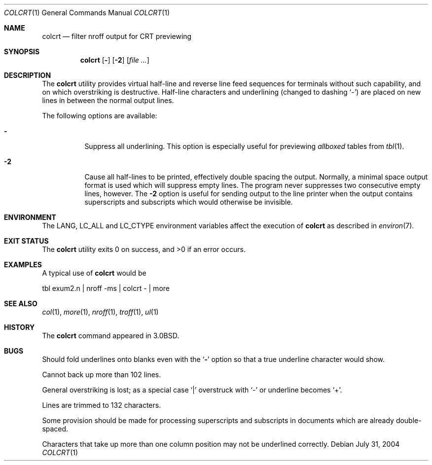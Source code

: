 .\" Copyright (c) 1980, 1990, 1993
.\"	The Regents of the University of California.  All rights reserved.
.\"
.\" Redistribution and use in source and binary forms, with or without
.\" modification, are permitted provided that the following conditions
.\" are met:
.\" 1. Redistributions of source code must retain the above copyright
.\"    notice, this list of conditions and the following disclaimer.
.\" 2. Redistributions in binary form must reproduce the above copyright
.\"    notice, this list of conditions and the following disclaimer in the
.\"    documentation and/or other materials provided with the distribution.
.\" 3. All advertising materials mentioning features or use of this software
.\"    must display the following acknowledgement:
.\"	This product includes software developed by the University of
.\"	California, Berkeley and its contributors.
.\" 4. Neither the name of the University nor the names of its contributors
.\"    may be used to endorse or promote products derived from this software
.\"    without specific prior written permission.
.\"
.\" THIS SOFTWARE IS PROVIDED BY THE REGENTS AND CONTRIBUTORS ``AS IS'' AND
.\" ANY EXPRESS OR IMPLIED WARRANTIES, INCLUDING, BUT NOT LIMITED TO, THE
.\" IMPLIED WARRANTIES OF MERCHANTABILITY AND FITNESS FOR A PARTICULAR PURPOSE
.\" ARE DISCLAIMED.  IN NO EVENT SHALL THE REGENTS OR CONTRIBUTORS BE LIABLE
.\" FOR ANY DIRECT, INDIRECT, INCIDENTAL, SPECIAL, EXEMPLARY, OR CONSEQUENTIAL
.\" DAMAGES (INCLUDING, BUT NOT LIMITED TO, PROCUREMENT OF SUBSTITUTE GOODS
.\" OR SERVICES; LOSS OF USE, DATA, OR PROFITS; OR BUSINESS INTERRUPTION)
.\" HOWEVER CAUSED AND ON ANY THEORY OF LIABILITY, WHETHER IN CONTRACT, STRICT
.\" LIABILITY, OR TORT (INCLUDING NEGLIGENCE OR OTHERWISE) ARISING IN ANY WAY
.\" OUT OF THE USE OF THIS SOFTWARE, EVEN IF ADVISED OF THE POSSIBILITY OF
.\" SUCH DAMAGE.
.\"
.\"     @(#)colcrt.1	8.1 (Berkeley) 6/30/93
.\" $FreeBSD: src/usr.bin/colcrt/colcrt.1,v 1.16.16.1 2008/10/02 02:57:24 kensmith Exp $
.\"
.Dd July 31, 2004
.Dt COLCRT 1
.Os
.Sh NAME
.Nm colcrt
.Nd filter nroff output for CRT previewing
.Sh SYNOPSIS
.Nm
.Op Fl
.Op Fl \&2
.Op Ar
.Sh DESCRIPTION
The
.Nm
utility provides virtual half-line and reverse line feed sequences
for terminals without such capability, and on which overstriking
is destructive.
Half-line characters and underlining (changed to dashing `\-')
are placed on new lines in between the normal output lines.
.Pp
The following options are available:
.Bl -tag -width indent
.It Fl
Suppress all underlining.
This option is especially useful for previewing
.Em allboxed
tables from
.Xr tbl 1 .
.It Fl 2
Cause all half-lines to be printed, effectively double spacing the output.
Normally, a minimal space output format is used which will suppress empty
lines.
The program never suppresses two consecutive empty lines, however.
The
.Fl 2
option is useful for sending output to the line printer when the output
contains superscripts and subscripts which would otherwise be invisible.
.El
.Sh ENVIRONMENT
The
.Ev LANG , LC_ALL
and
.Ev LC_CTYPE
environment variables affect the execution of
.Nm
as described in
.Xr environ 7 .
.Sh EXIT STATUS
.Ex -std
.Sh EXAMPLES
A typical use of
.Nm
would be
.Bd -literal
tbl exum2.n \&| nroff \-ms \&| colcrt \- \&| more
.Ed
.Sh SEE ALSO
.Xr col 1 ,
.Xr more 1 ,
.Xr nroff 1 ,
.Xr troff 1 ,
.Xr ul 1
.Sh HISTORY
The
.Nm
command appeared in
.Bx 3.0 .
.Sh BUGS
Should fold underlines onto blanks even with the
.Sq Fl
option so that
a true underline character would show.
.Pp
Cannot back up more than 102 lines.
.Pp
General overstriking is lost;
as a special case
.Ql \&|
overstruck with
.Ql \-
or underline becomes
.Ql \&+ .
.Pp
Lines are trimmed to 132 characters.
.Pp
Some provision should be made for processing superscripts and subscripts
in documents which are already double-spaced.
.Pp
Characters that take up more than one column position may not be
underlined correctly.
